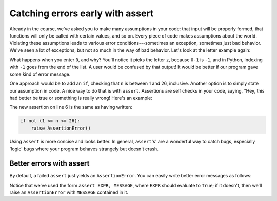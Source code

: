 Catching errors early with assert
=================================

Already in the course, we've asked you to make many assumptions in your code: that input will be properly formed, that functions will only be called with certain values, and so on. Every piece of code makes assumptions about the world. Violating these assumptions leads to various error conditions---sometimes an exception, sometimes just bad behavior. We've seen a lot of exceptions, but not so much in the way of bad behavior. Let's look at the letter example again:

.. runner:: 

    l = list("abcdefghijklmnopqrstuvwxyz")
    try:
        s = input('Which letter of the alphabet do you want to see? ')
        n = int(s) # could fail!
        letter = l[n-1]
        print('Letter ' + str(n) + ' is ' + letter + '.')
    except ValueError:
        print("Uh oh: '" + s + "' isn't a valid number.")
    except IndexError:
        print("Please enter a number between 1 and 26; you entered " + str(n) + ".")

What happens when you enter ``0``, and why? You'll notice it picks the letter ``z``, because ``0-1`` is ``-1``, and in Python, indexing with ``-1`` goes from the end of the list. A user would be confused by that output! It would be better if our program gave some kind of error message.

One approach would be to add an ``if``, checking that ``n`` is between 1 and 26, inclusive. Another option is to simply state our assumption in code. A nice way to do that is with ``assert``. Assertions are self checks in your code, saying, "Hey, this had better be true or something is really wrong! Here's an example:

.. runner:: 

    l = list("abcdefghijklmnopqrstuvwxyz")
    try:
        s = input('Which letter of the alphabet do you want to see? ')
        n = int(s) # could fail!
        letter = l[n-1]
        assert 1 <= n <= 26 # ASSERTION
        print('Letter ' + str(n) + ' is ' + letter + '.')
    except ValueError:
        print("Uh oh: '" + s + "' isn't a valid number.")
    except IndexError:
        print("Please enter a number between 1 and 26; you entered " + str(n) + ".")

The new assertion on line 6 is the same as having written:

.. code-block::

    if not (1 <= n <= 26):
        raise AssertionError()

Using ``assert`` is more concise and looks better. In general, ``assert``'s' are a wonderful way to catch bugs, especially 'logic' bugs where your program behaves strangely but doesn't crash.

Better errors with assert
-------------------------

By default, a failed ``assert`` just yields an ``AssertionError``. You can easily write better error messages as follows:

.. runner:: 

    l = list("abcdefghijklmnopqrstuvwxyz")
    try:
        s = input('Which letter of the alphabet do you want to see? ')
        n = int(s) # could fail!
        letter = l[n-1]
        assert 1 <= n <= 26, "input must be between 1 and 26, inclusive"
        print('Letter ' + str(n) + ' is ' + letter + '.')
    except ValueError:
        print("Uh oh: '" + s + "' isn't a valid number.")
    except IndexError:
        print("Please enter a number between 1 and 26; you entered " + str(n) + ".")

Notice that we've used the form ``assert EXPR, MESSAGE``, where ``EXPR`` should evaluate to ``True``; if it doesn't, then we'll raise an ``AssertionError`` with ``MESSAGE`` contained in it.
